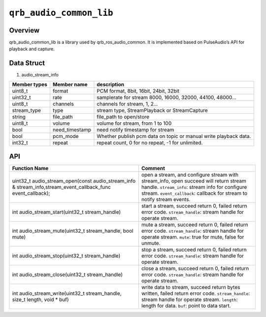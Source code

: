 ========================
``qrb_audio_common_lib``
========================

Overview
---------

qrb_audio_common_lib is a library used by qrb_ros_audio_common. It is implemented based on PulseAudio’s API for playback and capture.

Data Struct
-----------

1. audio_stream_info

.. list-table::
    :header-rows: 1

    * - Member types
      - Member name
      - description

    * - uint8_t
      - format
      - PCM format, 8bit, 16bit, 24bit, 32bit

    * - uint32_t
      - rate
      - samplerate for  stream 8000, 16000, 32000, 44100, 48000...

    * - uint8_t
      - channels
      - channels for stream, 1, 2...

    * - stream_type
      - type
      - stream type, StreamPlayback or StreamCapture

    * - string
      - file_path
      - file_path to open/store

    * - uint8_t
      - volume
      - volume for stream, from 1 to 100

    * - bool
      - need_timestamp
      - need notify timestamp for stream

    * - bool
      - pcm_mode
      - Whether publish pcm data on topic or manual write playback data.

    * - int32_t
      - repeat
      - repeat count, 0 for no repeat, -1 for unlimited.

API
---

.. list-table::
    :header-rows: 1

    * - Function Name
      - Comment

    * - uint32_t audio_stream_open(const audio_stream_info & stream_info,stream_event_callback_func event_callback);
      - open a stream, and configure stream with stream_info, open succeed will return stream handle.
        ``stream_info``: stream info for configure stream.
        ``event_callback``: callback for stream to notify stream events.

    * - int audio_stream_start(uint32_t stream_handle)
      - start a stream, succeed return 0, failed return error code.
        ``stream_handle``: stream handle for operate stream.

    * - int audio_stream_mute(uint32_t stream_handle,  bool mute)
      - mute a stream, succeed return 0, failed return error code.
        ``stream_handle``: stream handle for operate stream.
        ``mute``: true for mute, false for unmute.

    * - int audio_stream_stop(uint32_t stream_handle)
      - stop a stream, succeed return 0, failed return error code.
        ``stream_handle``: stream handle for operate stream.

    * - int audio_stream_close(uint32_t stream_handle)
      - close a stream, succeed return 0, failed return error code.
        ``stream_handle``: stream handle for operate stream.

    * - int audio_stream_write(uint32_t stream_handle, size_t length, void * buf)
      - write data to stream, succeed return bytes written, failed return error code.
        ``stream_handle``: stream handle for operate stream.
        ``length``: length for data.
        ``buf``: point to data start.
